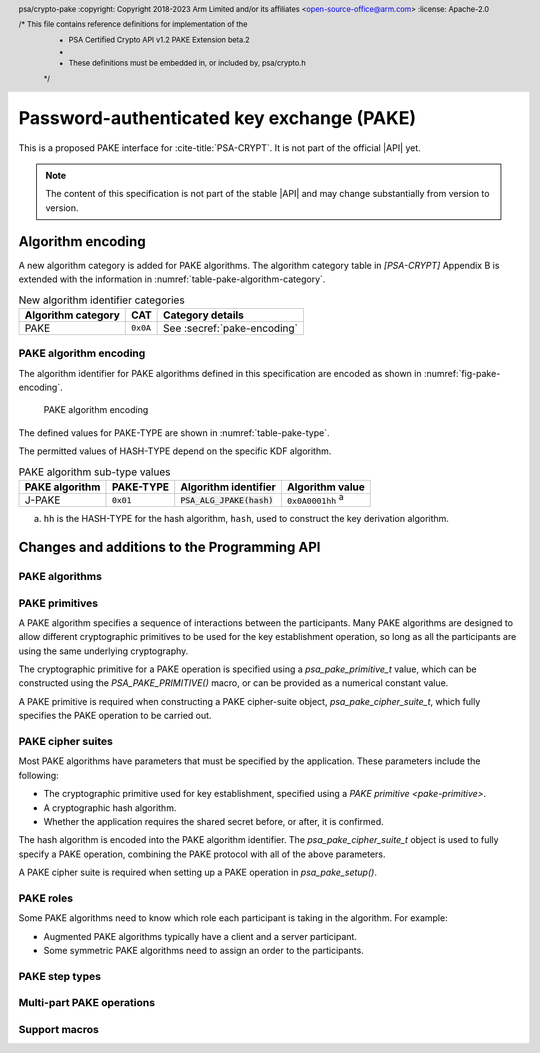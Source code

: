 .. SPDX-FileCopyrightText: Copyright 2022-2023 Arm Limited and/or its affiliates <open-source-office@arm.com>
.. SPDX-License-Identifier: CC-BY-SA-4.0 AND LicenseRef-Patent-license

Password-authenticated key exchange (PAKE)
==========================================

This is a proposed PAKE interface for :cite-title:`PSA-CRYPT`.
It is not part of the official |API| yet.

.. note::

    The content of this specification is not part of the stable |API| and may change substantially from version to version.

Algorithm encoding
------------------

A new algorithm category is added for PAKE algorithms. The algorithm category table in `[PSA-CRYPT]` Appendix B is extended with the information in :numref:`table-pake-algorithm-category`.

.. csv-table:: New algorithm identifier categories
    :name: table-pake-algorithm-category
    :header-rows: 1
    :align: left
    :widths: auto

    Algorithm category, CAT, Category details
    PAKE, ``0x0A``, See :secref:`pake-encoding`

.. _pake-encoding:

PAKE algorithm encoding
~~~~~~~~~~~~~~~~~~~~~~~

The algorithm identifier for PAKE algorithms defined in this specification are encoded as shown in :numref:`fig-pake-encoding`.

.. figure:: /figure/pake_encoding.*
    :name: fig-pake-encoding

    PAKE algorithm encoding

The defined values for PAKE-TYPE are shown in :numref:`table-pake-type`.

The permitted values of HASH-TYPE depend on the specific KDF algorithm.

..
    The permitted values of HASH-TYPE (see :numref:`table-hash-type`) depend on the specific KDF algorithm.

.. csv-table:: PAKE algorithm sub-type values
    :name: table-pake-type
    :header-rows: 1
    :align: left
    :widths: auto

    PAKE algorithm, PAKE-TYPE, Algorithm identifier, Algorithm value
    J-PAKE, ``0x01``, :code:`PSA_ALG_JPAKE(hash)`, ``0x0A0001hh`` :sup:`a`

a.  ``hh`` is the HASH-TYPE for the hash algorithm, ``hash``, used to construct the key derivation algorithm.

Changes and additions to the Programming API
--------------------------------------------

.. header:: psa/crypto-pake
    :copyright: Copyright 2018-2023 Arm Limited and/or its affiliates <open-source-office@arm.com>
    :license: Apache-2.0

    /* This file contains reference definitions for implementation of the
     * PSA Certified Crypto API v1.2 PAKE Extension beta.2
     *
     * These definitions must be embedded in, or included by, psa/crypto.h
     */


.. _pake-algorithms:

PAKE algorithms
~~~~~~~~~~~~~~~

.. macro:: PSA_ALG_IS_PAKE
    :definition: /* specification-defined value */

    .. summary::
        Whether the specified algorithm is a password-authenticated key exchange.

    .. param:: alg
        An algorithm identifier: a value of type :code:`psa_algorithm_t`.

    .. return::
        ``1`` if ``alg`` is a password-authenticated key exchange (PAKE) algorithm, ``0`` otherwise.
        This macro can return either ``0`` or ``1`` if ``alg`` is not a supported algorithm identifier.

.. macro:: PSA_ALG_JPAKE
    :definition: /* specification-defined value */

    .. summary::
        Macro to build the Password-authenticated key exchange by juggling (J-PAKE) algorithm.

    .. param:: hash_alg
        A hash algorithm: a value of type :code:`psa_algorithm_t` such that :code:`PSA_ALG_IS_HASH(hash_alg)` is true.

    .. return::
        A J-PAKE algorithm, parameterized by a specific hash.

        Unspecified if ``hash_alg`` is not a supported hash algorithm.


    This is J-PAKE as defined by :RFC-title:`8236`, instantiated with the following parameters:

    *   The group can be either an elliptic curve or defined over a finite field.
    *   Schnorr Non-Interactive Zero-Knowledge Proof (NIZKP) as defined by :RFC-title:`8235`, using the same group as the J-PAKE algorithm.
    *   A cryptographic hash function, ``hash_alg``.

    J-PAKE does not confirm the shared secret key that results from the key exchange.

    To select these parameters and set up the cipher suite, initialize a `psa_pake_cipher_suite_t` object, and call the following functions in any order:

    .. code-block:: xref

        psa_pake_cipher_suite_t cipher_suite = PSA_PAKE_CIPHER_SUITE_INIT;

        psa_pake_cs_set_algorithm(&cipher_suite, PSA_ALG_JPAKE(hash));
        psa_pake_cs_set_primitive(&cipher_suite,
                                  PSA_PAKE_PRIMITIVE(type, family, bits));
        psa_pake_cs_set_key_confirmation(&cipher_suite, PSA_PAKE_UNCONFIRMED_KEY);

    More information on selecting a specific Elliptic curve or Diffie-Hellman field is provided with the `PSA_PAKE_PRIMITIVE_TYPE_ECC` and `PSA_PAKE_PRIMITIVE_TYPE_DH` constants.

    The J-PAKE operation follows the protocol shown in :numref:`fig-jpake`.

    .. figure:: /figure/j-pake.*
        :name: fig-jpake

        The J-PAKE protocol.

        The variable names *x1*, *g1*, and so on, are taken from the finite field implementation of J-PAKE in :RFC:`8236#2`. Details of the computation for the key shares and zero-knowledge proofs are in :RFC:`8236` and :RFC:`8235`.

    J-PAKE does not assign roles to the participants, so it is not necessary to call `psa_pake_set_role()`.

    J-PAKE requires both an application and a peer identity. If the peer identity provided to `psa_pake_set_peer()` does not match the data received from the peer, then the call to `psa_pake_input()` for the `PSA_PAKE_STEP_ZK_PROOF` step will fail with :code:`PSA_ERROR_INVALID_SIGNATURE`.

    The following steps demonstrate the application code for 'User' in :numref:`fig-jpake`.
    The input and output steps must be carried out in exactly the same sequence as shown.

    1.  To prepare a J-Pake operation, initialize and set up a :code:`psa_pake_operation_t` object by calling the following functions:

        .. code-block:: xref

            psa_pake_operation_t jpake = PSA_PAKE_OPERATION_INIT;

            psa_pake_setup(&jpake, pake_key, &cipher_suite);
            psa_pake_set_user(&jpake, ...);
            psa_pake_set_peer(&jpake, ...);

        The password is provided as key ``pake_key``, with type :code:`PSA_KEY_TYPE_PASSWORD` or :code:`PSA_KEY_TYPE_PASSWORD_HASH`.
        This can be the password text itself, in an agreed character encoding, or some value derived from the password as required by a higher level protocol.

        The key material is used as an array of bytes, which is converted to an integer as described in :cite-title:`SEC1` §2.3.8, before reducing it modulo *q*.
        Here, *q* is the order of the group defined by the cipher-suite primitive.
        `psa_pake_setup()` will return an error if the result of the conversion and reduction is ``0``.

    After setup, the key exchange flow for J-PAKE is as follows:

    1.  To get the first round data that needs to be sent to the peer, call:

        .. code-block:: xref

            // Get g1
            psa_pake_output(&jpake, PSA_PAKE_STEP_KEY_SHARE, ...);
            // Get V1, the ZKP public key for x1
            psa_pake_output(&jpake, PSA_PAKE_STEP_ZK_PUBLIC, ...);
            // Get r1, the ZKP proof for x1
            psa_pake_output(&jpake, PSA_PAKE_STEP_ZK_PROOF, ...);
            // Get g2
            psa_pake_output(&jpake, PSA_PAKE_STEP_KEY_SHARE, ...);
            // Get V2, the ZKP public key for x2
            psa_pake_output(&jpake, PSA_PAKE_STEP_ZK_PUBLIC, ...);
            // Get r2, the ZKP proof for x2
            psa_pake_output(&jpake, PSA_PAKE_STEP_ZK_PROOF, ...);

    #.  To provide the first round data received from the peer to the operation, call:

        .. code-block:: xref

            // Set g3
            psa_pake_input(&jpake, PSA_PAKE_STEP_KEY_SHARE, ...);
            // Set V3, the ZKP public key for x3
            psa_pake_input(&jpake, PSA_PAKE_STEP_ZK_PUBLIC, ...);
            // Set r3, the ZKP proof for x3
            psa_pake_input(&jpake, PSA_PAKE_STEP_ZK_PROOF, ...);
            // Set g4
            psa_pake_input(&jpake, PSA_PAKE_STEP_KEY_SHARE, ...);
            // Set V4, the ZKP public key for x4
            psa_pake_input(&jpake, PSA_PAKE_STEP_ZK_PUBLIC, ...);
            // Set r4, the ZKP proof for x4
            psa_pake_input(&jpake, PSA_PAKE_STEP_ZK_PROOF, ...);

    #.  To get the second round data that needs to be sent to the peer, call:

        .. code-block:: xref

            // Get A
            psa_pake_output(&jpake, PSA_PAKE_STEP_KEY_SHARE, ...);
            // Get V5, the ZKP public key for x2*s
            psa_pake_output(&jpake, PSA_PAKE_STEP_ZK_PUBLIC, ...);
            // Get r5, the ZKP proof for x2*s
            psa_pake_output(&jpake, PSA_PAKE_STEP_ZK_PROOF, ...);

    #.  To provide the second round data received from the peer to the operation call:

        .. code-block:: xref

            // Set B
            psa_pake_input(&jpake, PSA_PAKE_STEP_KEY_SHARE, ...);
            // Set V6, the ZKP public key for x4*s
            psa_pake_input(&jpake, PSA_PAKE_STEP_ZK_PUBLIC, ...);
            // Set r6, the ZKP proof for x4*s
            psa_pake_input(&jpake, PSA_PAKE_STEP_ZK_PROOF, ...);

    #.  To use the shared secret, extract it as a key. For example, to extract a derivation key for HKDF-SHA-256:

        .. code-block:: xref

            // Set up the key attributes
            psa_key_attributes_t att = PSA_KEY_ATTRIBUTES_INIT;
            psa_key_set_type(&att, PSA_KEY_TYPE_DERIVE);
            psa_key_set_usage_flags(&att, PSA_KEY_USAGE_DERIVE);
            psa_key_set_algorithm(&att, PSA_ALG_HKDF(PSA_ALG_SHA256));

            // Get Ka=Kb=K
            psa_key_id_t shared_key;
            psa_pake_get_shared_key(&jpake, &att, &shared_key);

    For more information about the format of the values which are passed for each step, see :secref:`pake-steps`.

    If the verification of a Zero-knowledge proof provided by the peer fails, then the corresponding call to `psa_pake_input()` for the `PSA_PAKE_STEP_ZK_PROOF` step will return :code:`PSA_ERROR_INVALID_SIGNATURE`.

    .. warning::

        At the end of this sequence there is a cryptographic guarantee that only a peer that used the same password is able to compute the same key.
        But there is no guarantee that the peer is the participant it claims to be, or that the peer used the same password during the exchange.

        At this point, authentication is implicit --- material encrypted or authenticated using the computed key can only be decrypted or verified by someone with the same key.
        The peer is not authenticated at this point, and no action should be taken by the application which assumes that the peer is authenticated, for example, by accessing restricted files.

        To make the authentication explicit, there are various methods to confirm that both parties have the same key. See :RFC:`8236#5` for two examples.

    .. subsection:: Compatible key types

        | :code:`PSA_KEY_TYPE_PASSWORD`
        | :code:`PSA_KEY_TYPE_PASSWORD_HASH`


.. _pake-primitive:

PAKE primitives
~~~~~~~~~~~~~~~

A PAKE algorithm specifies a sequence of interactions between the participants.
Many PAKE algorithms are designed to allow different cryptographic primitives to be used for the key establishment operation, so long as all the participants are using the same underlying cryptography.

The cryptographic primitive for a PAKE operation is specified using a `psa_pake_primitive_t` value, which can be constructed using the `PSA_PAKE_PRIMITIVE()` macro, or can be provided as a numerical constant value.

A PAKE primitive is required when constructing a PAKE cipher-suite object, `psa_pake_cipher_suite_t`, which fully specifies the PAKE operation to be carried out.


.. typedef:: uint8_t psa_pake_primitive_type_t

    .. summary::
        Encoding of the type of the PAKE's primitive.

    The range of PAKE primitive type values is divided as follows:

    :code:`0x00`
        Reserved as an invalid primitive type.
    :code:`0x01 – 0x7f`
        Specification-defined primitive type.
        Primitive types defined by this standard always have bit 7 clear.
        Unallocated primitive type values in this range are reserved for future use.
    :code:`0x80 – 0xff`
        Implementation-defined primitive type.
        Implementations that define additional primitive types must use an encoding with bit 7 set.

    For specification-defined primitive types, see the documentation of individual ``PSA_PAKE_PRIMITIVE_TYPE_XXX`` constants.

.. macro:: PSA_PAKE_PRIMITIVE_TYPE_ECC
    :definition: ((psa_pake_primitive_type_t)0x01)

    .. summary::
        The PAKE primitive type indicating the use of elliptic curves.

    The values of the ``family`` and ``bits`` components of the PAKE primitive identify a specific elliptic curve, using the same mapping that is used for ECC keys.
    See the definition of ``psa_ecc_family_t``.
    Here ``family`` and ``bits`` refer to the values used to construct the PAKE primitive using `PSA_PAKE_PRIMITIVE()`.

    Input and output during the operation can involve group elements and scalar values:

    *   The format for group elements is the same as that for public keys on the specific Elliptic curve.
        For more information, consult the documentation of key formats in `[PSA-CRYPT]`.
    *   The format for scalars is the same as that for private keys on the specific Elliptic curve.
        For more information, consult the documentation of key formats in `[PSA-CRYPT]`.


.. macro:: PSA_PAKE_PRIMITIVE_TYPE_DH
    :definition: ((psa_pake_primitive_type_t)0x02)

    .. summary::
        The PAKE primitive type indicating the use of Diffie-Hellman groups.

    The values of the ``family`` and ``bits`` components of the PAKE primitive identify a specific Diffie-Hellman group, using the same mapping that is used for Diffie-Hellman keys.
    See the definition of ``psa_dh_family_t``.
    Here ``family`` and ``bits`` refer to the values used to construct the PAKE primitive using `PSA_PAKE_PRIMITIVE()`.

    Input and output during the operation can involve group elements and scalar values:

    *   The format for group elements is the same as that for public keys in the specific Diffie-Hellman group.
        For more information, consult the documentation of key formats in `[PSA-CRYPT]`.
    *   The format for scalars is the same as that for private keys in the specific Diffie-Hellman group.
        For more information, consult the documentation of key formats in `[PSA-CRYPT]`.


.. typedef:: uint8_t psa_pake_family_t

    .. summary::
        Encoding of the family of the primitive associated with the PAKE.

    For more information see the documentation of individual ``PSA_PAKE_PRIMITIVE_TYPE_XXX`` constants.

.. typedef:: uint32_t psa_pake_primitive_t

    .. summary::
        Encoding of the primitive associated with the PAKE.

    PAKE primitive values are constructed using `PSA_PAKE_PRIMITIVE()`.

    .. rationale::

        An integral type is required for `psa_pake_primitive_t` to enable values of this type to be compile-time-constants. This allows them to be used in ``case`` statements, and used to calculate static buffer sizes with `PSA_PAKE_OUTPUT_SIZE()` and `PSA_PAKE_INPUT_SIZE()`.

.. macro:: PSA_PAKE_PRIMITIVE
    :definition: /* specification-defined value */

    .. summary::
        Construct a PAKE primitive from type, family and bit-size.

    .. param:: pake_type
        The type of the primitive: a value of type `psa_pake_primitive_type_t`.
    .. param:: pake_family
        The family of the primitive.
        The type and interpretation of this parameter depends on ``pake_type``.
        For more information, consult the documentation of individual `psa_pake_primitive_type_t` constants.
    .. param:: pake_bits
        The bit-size of the primitive: a value of type ``size_t``.
        The interpretation of this parameter depends on ``family``.
        For more information, consult the documentation of individual `psa_pake_primitive_type_t` constants.

    .. return:: psa_pake_primitive_t
        The constructed primitive value.
        Return ``0`` if the requested primitive can't be encoded as `psa_pake_primitive_t`.


.. _pake-cipher-suite:

PAKE cipher suites
~~~~~~~~~~~~~~~~~~

Most PAKE algorithms have parameters that must be specified by the application. These parameters include the following:

*   The cryptographic primitive used for key establishment, specified using a `PAKE primitive <pake-primitive>`.
*   A cryptographic hash algorithm.
*   Whether the application requires the shared secret before, or after, it is confirmed.

The hash algorithm is encoded into the PAKE algorithm identifier. The `psa_pake_cipher_suite_t` object is used to fully specify a PAKE operation, combining the PAKE protocol with all of the above parameters.

A PAKE cipher suite is required when setting up a PAKE operation in `psa_pake_setup()`.


.. typedef:: /* implementation-defined type */ psa_pake_cipher_suite_t

    .. summary::
        The type of an object describing a PAKE cipher suite.

    This is the object that represents the cipher suite used for a PAKE algorithm. The PAKE cipher suite specifies the PAKE algorithm, and the options selected for that algorithm. The cipher suite includes the following attributes:

    *   The PAKE algorithm itself.
    *   The hash algorithm, encoded within the PAKE algorithm.
    *   The PAKE primitive, which identifies the prime order group used for the key exchange operation. See :secref:`pake-primitive`.
    *   Whether to confirm the shared secret.

    This is an implementation-defined type. Applications that make assumptions about the content of this object will result in implementation-specific behavior, and are non-portable.

    Before calling any function on a PAKE cipher suite object, the application must initialize it by any of the following means:

    *   Set the object to all-bits-zero, for example:

        .. code-block:: xref

            psa_pake_cipher_suite_t cipher_suite;
            memset(&cipher_suite, 0, sizeof(cipher_suite));

    *   Initialize the object to logical zero values by declaring the object as static or global without an explicit initializer, for example:

        .. code-block:: xref

            static psa_pake_cipher_suite_t cipher_suite;

    *   Initialize the object to the initializer `PSA_PAKE_CIPHER_SUITE_INIT`, for example:

        .. code-block:: xref

            psa_pake_cipher_suite_t cipher_suite = PSA_PAKE_CIPHER_SUITE_INIT;

    *   Assign the result of the function `psa_pake_cipher_suite_init()` to the object, for example:

        .. code-block:: xref

            psa_pake_cipher_suite_t cipher_suite;
            cipher_suite = psa_pake_cipher_suite_init();

    Following initialization, the cipher-suite object contains the following values:

    .. list-table::
        :header-rows: 1
        :widths: 1 4
        :align: left

        *   -   Attribute
            -   Value

        *   -   algorithm
            -   :code:`PSA_ALG_NONE` --- an invalid algorithm identifier.
        *   -   primitive
            -   ``0`` --- an invalid PAKE primitive.
        *   -   key confirmation
            -   `PSA_PAKE_CONFIRMED_KEY` --- requesting that the secret key is confirmed before it can be returned.

    The algorithm and primitive values must be set for all PAKE algorithms, the key confirmation values is only required for some PAKE algorithms.

    .. admonition:: Implementation note

        Implementations are recommended to define the cipher-suite object as a simple data structure, with fields corresponding to the individual cipher suite attributes.
        In such an implementation, each function ``psa_pake_cs_set_xxx()`` sets a field and the corresponding function ``psa_pake_cs_get_xxx()`` retrieves the value of the field.

        An implementations can report attribute values that are equivalent to the original one, but have a different encoding.
        For example, an implementation can use a more compact representation for attributes where many bit-patterns are invalid or not supported, and store all values that it does not support as a special marker value.
        In such an implementation, after setting an invalid value, the corresponding get function returns an invalid value which might not be the one that was originally stored.

.. macro:: PSA_PAKE_CIPHER_SUITE_INIT
    :definition: /* implementation-defined value */

    .. summary::
        This macro returns a suitable initializer for a PAKE cipher suite object of type `psa_pake_cipher_suite_t`.

.. function:: psa_pake_cipher_suite_init

    .. summary::
        Return an initial value for a PAKE cipher suite object.

    .. return:: psa_pake_cipher_suite_t

.. function:: psa_pake_cs_get_algorithm

    .. summary::
        Retrieve the PAKE algorithm from a PAKE cipher suite.

    .. param:: const psa_pake_cipher_suite_t* cipher_suite
        The cipher suite object to query.

    .. return:: psa_algorithm_t
        The PAKE algorithm stored in the cipher suite object.

    .. admonition:: Implementation note

        This is a simple accessor function that is not required to validate its inputs. It can be efficiently implemented as a ``static inline`` function or a function-like macro.

.. function:: psa_pake_cs_set_algorithm

    .. summary::
        Declare the PAKE algorithm for the cipher suite.

    .. param:: psa_pake_cipher_suite_t* cipher_suite
        The cipher suite object to write to.
    .. param:: psa_algorithm_t alg
        The PAKE algorithm to write: a value of type :code:`psa_algorithm_t` such that :code:`PSA_ALG_IS_PAKE(alg)` is true.

    .. return:: void

    This function overwrites any PAKE algorithm previously set in ``cipher_suite``.

    .. admonition:: Implementation note

        This is a simple accessor function that is not required to validate its inputs. It can be efficiently implemented as a ``static inline`` function or a function-like macro.

.. function:: psa_pake_cs_get_primitive

    .. summary::
        Retrieve the primitive from a PAKE cipher suite.

    .. param:: const psa_pake_cipher_suite_t* cipher_suite
        The cipher suite object to query.

    .. return:: psa_pake_primitive_t
        The primitive stored in the cipher suite object.

    .. admonition:: Implementation note

        This is a simple accessor function that is not required to validate its inputs. It can be efficiently implemented as a ``static inline`` function or a function-like macro.

.. function:: psa_pake_cs_set_primitive

    .. summary::
        Declare the primitive for a PAKE cipher suite.

    .. param:: psa_pake_cipher_suite_t* cipher_suite
        The cipher suite object to write to.
    .. param:: psa_pake_primitive_t primitive
        The PAKE primitive to write: a value of type `psa_pake_primitive_t`.
        If this is ``0``, the primitive type in ``cipher_suite`` becomes unspecified.

    .. return:: void

    This function overwrites any primitive previously set in ``cipher_suite``.

    .. admonition:: Implementation note

        This is a simple accessor function that is not required to validate its inputs. It can be efficiently implemented as a ``static inline`` function or a function-like macro.

.. macro:: PSA_PAKE_CONFIRMED_KEY
    :definition: 0

    .. summary:: A key confirmation value that indicates an confirmed key in a PAKE cipher suite.

    This key confirmation value will result in the PAKE algorithm exchanging data to verify that the shared key is identical for both parties. This is the default key confirmation value in an initialized PAKE cipher suite object.

    Some algorithms do not include confirmation of the shared key.

.. macro:: PSA_PAKE_UNCONFIRMED_KEY
    :definition: 1

    .. summary:: A key confirmation value that indicates an unconfirmed key in a PAKE cipher suite.

    This key confirmation value will result in the PAKE algorithm terminating prior to confirming that the resulting shared key is identical for both parties.

    Some algorithms do not support returning an unconfirmed shared key.

    .. warning::

        When the shared key is not confirmed as part of the PAKE operation, the application is responsible for mitigating risks that arise from the possible mismatch in the output keys.

.. function:: psa_pake_cs_get_key_confirmation

    .. summary::
        Retrieve the key confirmation from a PAKE cipher suite.

    .. param:: const psa_pake_cipher_suite_t* cipher_suite
        The cipher suite object to query.

    .. return:: uint32_t
        A key confirmation value: either `PSA_PAKE_CONFIRMED_KEY` or `PSA_PAKE_UNCONFIRMED_KEY`.

    .. admonition:: Implementation note

        This is a simple accessor function that is not required to validate its inputs.
        It can be efficiently implemented as a ``static inline`` function or a function-like macro.

.. function:: psa_pake_cs_set_key_confirmation

    .. summary::
        Declare the key confirmation from a PAKE cipher suite.

    .. param:: psa_pake_cipher_suite_t* cipher_suite
        The cipher suite object to write to.
    .. param:: uint32_t key_confirmation
        The key confirmation value to write: either `PSA_PAKE_CONFIRMED_KEY` or `PSA_PAKE_UNCONFIRMED_KEY`.

    .. return:: void

    This function overwrites any key confirmation previously set in ``cipher_suite``.

    The documentation of individual PAKE algorithms specifies which key confirmation values are valid for the algorithm.

    .. admonition:: Implementation note

        This is a simple accessor function that is not required to validate its inputs.
        It can be efficiently implemented as a ``static inline`` function or a function-like macro.

.. _pake-roles:

PAKE roles
~~~~~~~~~~

Some PAKE algorithms need to know which role each participant is taking in the algorithm. For example:

*   Augmented PAKE algorithms typically have a client and a server participant.
*   Some symmetric PAKE algorithms need to assign an order to the participants.

.. typedef:: uint8_t psa_pake_role_t

    .. summary::
        Encoding of the application role in a PAKE algorithm.

    This type is used to encode the application's role in the algorithm being executed.
    For more information see the documentation of individual PAKE role constants.

.. macro:: PSA_PAKE_ROLE_NONE
    :definition: ((psa_pake_role_t)0x00)

    .. summary::
        A value to indicate no role in a PAKE algorithm.

    This value can be used in a call to `psa_pake_set_role()` for symmetric PAKE algorithms which do not assign roles.

.. macro:: PSA_PAKE_ROLE_FIRST
    :definition: ((psa_pake_role_t)0x01)

    .. summary::
        The first peer in a balanced PAKE.

    Although balanced PAKE algorithms are symmetric, some of them need the peers to be ordered for the transcript calculations.
    If the algorithm does not need a specific ordering, then either do not call `psa_pake_set_role()`, or use `PSA_PAKE_ROLE_NONE` as the role parameter.

.. macro:: PSA_PAKE_ROLE_SECOND
    :definition: ((psa_pake_role_t)0x02)

    .. summary::
        The second peer in a balanced PAKE.

    Although balanced PAKE algorithms are symmetric, some of them need the peers to be ordered for the transcript calculations.
    If the algorithm does not need a specific ordering, then either do not call `psa_pake_set_role()`, or use `PSA_PAKE_ROLE_NONE` as the role parameter.

.. macro:: PSA_PAKE_ROLE_CLIENT
    :definition: ((psa_pake_role_t)0x11)

    .. summary::
        The client in an augmented PAKE.

    Augmented PAKE algorithms need to differentiate between client and server.

.. macro:: PSA_PAKE_ROLE_SERVER
    :definition: ((psa_pake_role_t)0x12)

    .. summary::
        The server in an augmented PAKE.

    Augmented PAKE algorithms need to differentiate between client and server.


.. _pake-steps:

PAKE step types
~~~~~~~~~~~~~~~

.. typedef:: uint8_t psa_pake_step_t

    .. summary::
        Encoding of input and output steps for a PAKE algorithm.

    Some PAKE algorithms need to exchange more data than a single key share.
    This type encodes additional input and output steps for such algorithms.

.. macro:: PSA_PAKE_STEP_KEY_SHARE
    :definition: ((psa_pake_step_t)0x01)

    .. summary::
        The key share being sent to or received from the peer.

    The format for both input and output using this step is the same as the format for public keys on the group specified by the PAKE operation's primitive.

    The public key formats are defined in the documentation for :code:`psa_export_public_key()`.

    For information regarding how the group is determined, consult the documentation `PSA_PAKE_PRIMITIVE()`.

.. macro:: PSA_PAKE_STEP_ZK_PUBLIC
    :definition: ((psa_pake_step_t)0x02)

    .. summary::
        A Schnorr NIZKP public key.

    This is the ephemeral public key in the Schnorr Non-Interactive Zero-Knowledge Proof, this is the value denoted by *V* in :RFC:`8235`.

    The format for both input and output at this step is the same as that for public keys on the group specified by the PAKE operation's primitive.

    For more information on the format, consult the documentation of :code:`psa_export_public_key()`.

    For information regarding how the group is determined, consult the documentation `PSA_PAKE_PRIMITIVE()`.

.. macro:: PSA_PAKE_STEP_ZK_PROOF
    :definition: ((psa_pake_step_t)0x03)

    .. summary::
        A Schnorr NIZKP proof.

    This is the proof in the Schnorr Non-Interactive Zero-Knowledge Proof, this is the value denoted by *r* in :RFC:`8235`.

    Both for input and output, the value at this step is an integer less than the order of the group specified by the PAKE operation's primitive.
    The format depends on the group as well:

    *   For Montgomery curves, the encoding is little endian.
    *   For other Elliptic curves, and for Diffie-Hellman groups, the encoding is big endian. See :cite:`SEC1` §2.3.8.

    In both cases leading zeroes are permitted as long as the length in bytes does not exceed the byte length of the group order.

    For information regarding how the group is determined, consult the documentation `PSA_PAKE_PRIMITIVE()`.

.. macro:: PSA_PAKE_STEP_CONFIRM
    :definition: ((psa_pake_step_t)0x04)

    .. summary::
        The key confirmation value.

    This value is used during the key confirmation phase of a PAKE protocol. The format of the value depends on the algorithm and cipher suite:

    *   For :code:`PSA_ALG_SPAKE2P`, the format for both input and output at this step is the same as the output of the MAC algorithm specified in the cipher suite.

.. _pake-operation:

Multi-part PAKE operations
~~~~~~~~~~~~~~~~~~~~~~~~~~

.. typedef:: /* implementation-defined type */ psa_pake_operation_t

    .. summary::
        The type of the state object for PAKE operations.

    Before calling any function on a PAKE operation object, the application must initialize it by any of the following means:

    *   Set the object to all-bits-zero, for example:

        .. code-block:: xref

            psa_pake_operation_t operation;
            memset(&operation, 0, sizeof(operation));

    *   Initialize the object to logical zero values by declaring the object as static or global without an explicit initializer, for example:

        .. code-block:: xref

            static psa_pake_operation_t operation;

    *   Initialize the object to the initializer `PSA_PAKE_OPERATION_INIT`, for example:

        .. code-block:: xref

            psa_pake_operation_t operation = PSA_PAKE_OPERATION_INIT;

    *   Assign the result of the function `psa_pake_cipher_suite_init()` to the object, for example:

        .. code-block:: xref

            psa_pake_operation_t operation;
            operation = psa_pake_operation_init();

    This is an implementation-defined type. Applications that make assumptions about the content of this object will result in implementation-specific behavior, and are non-portable.

.. macro:: PSA_PAKE_OPERATION_INIT
    :definition: /* implementation-defined value */

    .. summary::
        This macro returns a suitable initializer for a PAKE operation object of type `psa_pake_operation_t`.

.. function:: psa_pake_operation_init

    .. summary::
        Return an initial value for a PAKE operation object.

    .. return:: psa_pake_operation_t

.. function:: psa_pake_setup

    .. summary::
        Setup a password-authenticated key exchange.

    .. param:: psa_pake_operation_t *operation
        The operation object to set up.
        It must have been initialized as per the documentation for `psa_pake_operation_t` and not yet in use.
    .. param:: psa_key_id_t password_key
        Identifier of the key holding the password or a value derived from the password.
        It must remain valid until the operation terminates.
        It must be of type :code:`PSA_KEY_TYPE_PASSWORD` or :code:`PSA_KEY_TYPE_PASSWORD_HASH`.
        It must permit the usage :code:`PSA_KEY_USAGE_DERIVE`.
    .. param:: const psa_pake_cipher_suite_t *cipher_suite
        The cipher suite to use.
        A PAKE cipher suite fully characterizes a PAKE algorithm, including the PAKE algorithm.

        The cipher suite must be compatible with the key type of ``password_key``.

    .. return:: psa_status_t
    .. retval:: PSA_SUCCESS
        Success. The operation is now active.
    .. retval:: PSA_ERROR_BAD_STATE
        The following conditions can result in this error:

        *   The operation state is not valid: it must be inactive.
        *   The library requires initializing by a call to :code:`psa_crypto_init()`.
    .. retval:: PSA_ERROR_INVALID_HANDLE
        ``password_key`` is not a valid key identifier.
    .. retval:: PSA_ERROR_NOT_PERMITTED
        ``psssword_key`` does not have the :code:`PSA_KEY_USAGE_DERIVE` flag, or it does not permit the algorithm in ``cipher_suite``.
    .. retval:: PSA_ERROR_INVALID_ARGUMENT
        The following conditions can result in this error:

        *   The algorithm in ``cipher_suite`` is not a PAKE algorithm, or encodes an invalid hash algorithm.
        *   The PAKE primitive in ``cipher_suite`` is not compatible with the PAKE algorithm.
        *   The key confirmation value in ``cipher_suite`` is not compatible with the PAKE algorithm and primitive.
        *   The key type for ``password_key`` is not :code:`PSA_KEY_TYPE_PASSWORD` or :code:`PSA_KEY_TYPE_PASSWORD_HASH`.
        *   ``password_key`` is not compatible with ``cipher_suite``.
    .. retval:: PSA_ERROR_NOT_SUPPORTED
        The following conditions can result in this error:

        *   The algorithm in ``cipher_suite`` is not a supported PAKE algorithm, or encodes an unsupported hash algorithm.
        *   The PAKE primitive in ``cipher_suite`` is not supported or not compatible with the PAKE algorithm.
        *   The key confirmation value in ``cipher_suite`` is not supported, or not compatible, with the PAKE algorithm and primitive.
        *   The key type or key size of ``password_key`` is not supported with ``cipher suite``.
    .. retval:: PSA_ERROR_CORRUPTION_DETECTED
    .. retval:: PSA_ERROR_COMMUNICATION_FAILURE
    .. retval:: PSA_ERROR_STORAGE_FAILURE
    .. retval:: PSA_ERROR_DATA_CORRUPT
    .. retval:: PSA_ERROR_DATA_INVALID

    The sequence of operations to set up a password-authenticated key exchange operation is as follows:

    1.  Allocate a PAKE operation object which will be passed to all the functions listed here.
    #.  Initialize the operation object with one of the methods described in the documentation for `psa_pake_operation_t`.
        For example, using `PSA_PAKE_OPERATION_INIT`.
    #.  Call `psa_pake_setup()` to specify the cipher suite.
    #.  Call ``psa_pake_set_xxx()`` functions on the operation to complete the setup.
        The exact sequence of ``psa_pake_set_xxx()`` functions that needs to be called depends on the algorithm in use.

    A typical sequence of calls to perform a password-authenticated key exchange:

    1.  Call :code:`psa_pake_output(operation, PSA_PAKE_STEP_KEY_SHARE, ...)` to get the key share that needs to be sent to the peer.
    #.  Call :code:`psa_pake_input(operation, PSA_PAKE_STEP_KEY_SHARE, ...)` to provide the key share that was received from the peer.
    #.  Depending on the algorithm additional calls to `psa_pake_output()` and `psa_pake_input()` might be necessary.
    #.  Call `psa_pake_get_shared_key()` to access the shared secret.

    Refer to the documentation of individual PAKE algorithms for details on the required set up and operation for each algorithm, and for constraints on the format and content of valid passwords.
    See :secref:`pake-algorithms`.

    After a successful call to `psa_pake_setup()`, the operation is active, and the application must eventually terminate the operation. The following events terminate an operation:

    *   A successful call to `psa_pake_get_shared_key()`.
    *   A call to `psa_pake_abort()`.

    If `psa_pake_setup()` returns an error, the operation object is unchanged. If a subsequent function call with an active operation returns an error, the operation enters an error state.

    To abandon an active operation, or reset an operation in an error state, call `psa_pake_abort()`.

    ..
        See :secref:`multi-part-operations`. :issue:`add this when integrated to main specification`

.. function:: psa_pake_set_role

    .. summary::
        Set the application role for a password-authenticated key exchange.

    .. param:: psa_pake_operation_t *operation
        Active PAKE operation.
    .. param:: psa_pake_role_t role
        A value of type `psa_pake_role_t` indicating the application role in the PAKE algorithm.
        See :secref:`pake-roles`.

    .. return:: psa_status_t
    .. retval:: PSA_SUCCESS
        Success.
    .. retval:: PSA_ERROR_BAD_STATE
        The following conditions can result in this error:

        *   The operation state is not valid: it must be active, and `psa_pake_set_role()`, `psa_pake_input()`, and `psa_pake_output()` must not have been called yet.
        *   The library requires initializing by a call to :code:`psa_crypto_init()`.
    .. retval:: PSA_ERROR_INVALID_ARGUMENT
        ``role`` is not a valid PAKE role in the operation's algorithm.
    .. retval:: PSA_ERROR_NOT_SUPPORTED
        ``role`` is not a valid PAKE role, or is not supported for the operation's algorithm.
    .. retval:: PSA_ERROR_COMMUNICATION_FAILURE
    .. retval:: PSA_ERROR_CORRUPTION_DETECTED

    Not all PAKE algorithms need to differentiate the communicating participants.
    For PAKE algorithms that do not require a role to be specified, the application can do either of the following:

    *   Not call `psa_pake_set_role()` on the PAKE operation.
    *   Call `psa_pake_set_role()` with the `PSA_PAKE_ROLE_NONE` role.

    Refer to the documentation of individual PAKE algorithms for more information.
    See :secref:`pake-algorithms`.

.. function:: psa_pake_set_user

    .. summary::
        Set the user ID for a password-authenticated key exchange.

    .. param:: psa_pake_operation_t *operation
        Active PAKE operation.
    .. param:: const uint8_t *user_id
        The user ID to authenticate with.
    .. param:: size_t user_id_len
        Size of the ``user_id`` buffer in bytes.

    .. return:: psa_status_t
    .. retval:: PSA_SUCCESS
        Success.
    .. retval:: PSA_ERROR_BAD_STATE
        The following conditions can result in this error:

        *   The operation state is not valid: it must be active, and `psa_pake_set_user()`, `psa_pake_input()`, and `psa_pake_output()` must not have been called yet.
        *   The library requires initializing by a call to :code:`psa_crypto_init()`.
    .. retval:: PSA_ERROR_INVALID_ARGUMENT
        ``user_id`` is not valid for the operation's algorithm and cipher suite.
    .. retval:: PSA_ERROR_NOT_SUPPORTED
        The value of ``user_id`` is not supported by the implementation.
    .. retval:: PSA_ERROR_INSUFFICIENT_MEMORY
    .. retval:: PSA_ERROR_COMMUNICATION_FAILURE
    .. retval:: PSA_ERROR_CORRUPTION_DETECTED

    Call this function to set the user ID.
    For PAKE algorithms that associate a user identifier with both participants in the session, also call `psa_pake_set_peer()` with the peer ID.
    For PAKE algorithms that associate a single user identifier with the session, call `psa_pake_set_user()` only.

    Refer to the documentation of individual PAKE algorithms for more information.
    See :secref:`pake-algorithms`.

.. function:: psa_pake_set_peer

    .. summary::
        Set the peer ID for a password-authenticated key exchange.

    .. param:: psa_pake_operation_t *operation
        Active PAKE operation.
    .. param:: const uint8_t *peer_id
        The peer's ID to authenticate.
    .. param:: size_t peer_id_len
        Size of the ``peer_id`` buffer in bytes.

    .. return:: psa_status_t
    .. retval:: PSA_SUCCESS
        Success.
    .. retval:: PSA_ERROR_BAD_STATE
        The following conditions can result in this error:

        *   The operation state is not valid: it must be active, and `psa_pake_set_peer()`, `psa_pake_input()`, and `psa_pake_output()` must not have been called yet.
        *   Calling `psa_pake_set_peer()` is invalid with the operation's algorithm.
        *   The library requires initializing by a call to :code:`psa_crypto_init()`.
    .. retval:: PSA_ERROR_INVALID_ARGUMENT
        ``peer_id`` is not valid for the operation's algorithm and cipher suite.
    .. retval:: PSA_ERROR_NOT_SUPPORTED
        The value of ``peer_id`` is not supported by the implementation.
    .. retval:: PSA_ERROR_NOT_SUPPORTED
    .. retval:: PSA_ERROR_INSUFFICIENT_MEMORY
    .. retval:: PSA_ERROR_COMMUNICATION_FAILURE
    .. retval:: PSA_ERROR_CORRUPTION_DETECTED

    Call this function in addition to `psa_pake_set_user()` for PAKE algorithms that associate a user identifier with both participants in the session.
    For PAKE algorithms that associate a single user identifier with the session, call `psa_pake_set_user()` only.

    Refer to the documentation of individual PAKE algorithms for more information.
    See :secref:`pake-algorithms`.

.. function:: psa_pake_set_context

    .. summary::
        Set the context data for a password-authenticated key exchange.

    .. param:: psa_pake_operation_t *operation
        Active PAKE operation.
    .. param:: const uint8_t *context
        The peer's ID to authenticate.
    .. param:: size_t context_len
        Size of the ``context`` buffer in bytes.

    .. return:: psa_status_t
    .. retval:: PSA_SUCCESS
        Success.
    .. retval:: PSA_ERROR_BAD_STATE
        The following conditions can result in this error:

        *   The operation state is not valid: it must be active, and `psa_pake_set_context()`, `psa_pake_input()`, and `psa_pake_output()` must not have been called yet.
        *   Calling `psa_pake_set_context()` is invalid with the operation's algorithm.
        *   The library requires initializing by a call to :code:`psa_crypto_init()`.
    .. retval:: PSA_ERROR_INVALID_ARGUMENT
        ``context`` is not valid for the operation's algorithm and cipher suite.
    .. retval:: PSA_ERROR_NOT_SUPPORTED
        The value of ``context`` is not supported by the implementation.
    .. retval:: PSA_ERROR_NOT_SUPPORTED
    .. retval:: PSA_ERROR_INSUFFICIENT_MEMORY
    .. retval:: PSA_ERROR_COMMUNICATION_FAILURE
    .. retval:: PSA_ERROR_CORRUPTION_DETECTED

    Call this function for PAKE algorithms that accept additional context data as part of the protocol setup.

    Refer to the documentation of individual PAKE algorithms for more information.
    See :secref:`pake-algorithms`.

.. function:: psa_pake_output

    .. summary::
        Get output for a step of a password-authenticated key exchange.

    .. param:: psa_pake_operation_t *operation
        Active PAKE operation.
    .. param:: psa_pake_step_t step
        The step of the algorithm for which the output is requested.
    .. param:: uint8_t *output
        Buffer where the output is to be written.
        The format of the output depends on the ``step``, see :secref:`pake-steps`.
    .. param:: size_t output_size
        Size of the ``output`` buffer in bytes.
        This must be appropriate for the cipher suite and output step:

        *   A sufficient output size is :code:`PSA_PAKE_OUTPUT_SIZE(alg, primitive, step)` where ``alg`` and ``primitive`` are the PAKE algorithm and primitive in the operation's cipher suite, and ``step`` is the output step.
        *   `PSA_PAKE_OUTPUT_MAX_SIZE` evaluates to the maximum output size of any supported PAKE algorithm, primitive and step.
    .. param:: size_t *output_length
        On success, the number of bytes of the returned output.

    .. return:: psa_status_t
    .. retval:: PSA_SUCCESS
        Success.
        The first ``(*output_length)`` bytes of ``output`` contain the output.
    .. retval:: PSA_ERROR_BAD_STATE
        The following conditions can result in this error:

        *   The operation state is not valid: it must be active and fully set up, and this call must conform to the algorithm's requirements for ordering of input and output steps.
        *   The library requires initializing by a call to :code:`psa_crypto_init()`.
    .. retval:: PSA_ERROR_INVALID_ARGUMENT
        ``step`` is not compatible with the operation's algorithm.
    .. retval:: PSA_ERROR_NOT_SUPPORTED
        ``step`` is not supported with the operation's algorithm.
    .. retval:: PSA_ERROR_BUFFER_TOO_SMALL
        The size of the ``output`` buffer is too small.
        `PSA_PAKE_OUTPUT_SIZE()` or `PSA_PAKE_OUTPUT_MAX_SIZE` can be used to determine a sufficient buffer size.
    .. retval:: PSA_ERROR_INSUFFICIENT_MEMORY
    .. retval:: PSA_ERROR_INSUFFICIENT_ENTROPY
    .. retval:: PSA_ERROR_COMMUNICATION_FAILURE
    .. retval:: PSA_ERROR_CORRUPTION_DETECTED
    .. retval:: PSA_ERROR_STORAGE_FAILURE
    .. retval:: PSA_ERROR_DATA_CORRUPT
    .. retval:: PSA_ERROR_DATA_INVALID

    Depending on the algorithm being executed, you might need to call this function several times or you might not need to call this at all.

    The exact sequence of calls to perform a password-authenticated key exchange depends on the algorithm in use.
    Refer to the documentation of individual PAKE algorithms for more information.
    See :secref:`pake-algorithms`.

    If this function returns an error status, the operation enters an error state and must be aborted by calling `psa_pake_abort()`.

.. function:: psa_pake_input

    .. summary::
        Provide input for a step of a password-authenticated key exchange.

    .. param:: psa_pake_operation_t *operation
        Active PAKE operation.
    .. param:: psa_pake_step_t step
        The step for which the input is provided.
    .. param:: const uint8_t *input
        Buffer containing the input.
        The format of the input depends on the ``step``, see :secref:`pake-steps`.
    .. param:: size_t input_length
        Size of the ``input`` buffer in bytes.

    .. return:: psa_status_t
    .. retval:: PSA_SUCCESS
        Success.
    .. retval:: PSA_ERROR_BAD_STATE
        The following conditions can result in this error:

        *   The operation state is not valid: it must be active and fully set up, and this call must conform to the algorithm's requirements for ordering of input and output steps.
        *   The library requires initializing by a call to :code:`psa_crypto_init()`.
    .. retval:: PSA_ERROR_INVALID_ARGUMENT
        The following conditions can result in this error:

        *   ``step`` is not compatible with the operation's algorithm.
        *   The input is not valid for the operation's algorithm, cipher suite or ``step``.
    .. retval:: PSA_ERROR_INVALID_SIGNATURE
        The verification fails for a `PSA_PAKE_STEP_ZK_PROOF` input step.
    .. retval:: PSA_ERROR_NOT_SUPPORTED
        The following conditions can result in this error:

        *   ``step`` is not supported with the operation's algorithm.
        *   The input is not supported for the operation's algorithm, cipher suite or ``step``.
    .. retval:: PSA_ERROR_INSUFFICIENT_MEMORY
    .. retval:: PSA_ERROR_COMMUNICATION_FAILURE
    .. retval:: PSA_ERROR_CORRUPTION_DETECTED
    .. retval:: PSA_ERROR_STORAGE_FAILURE
    .. retval:: PSA_ERROR_DATA_CORRUPT
    .. retval:: PSA_ERROR_DATA_INVALID

    Depending on the algorithm being executed, you might need to call this function several times or you might not need to call this at all.

    The exact sequence of calls to perform a password-authenticated key exchange depends on the algorithm in use.
    Refer to the documentation of individual PAKE algorithms for more information.
    See :secref:`pake-algorithms`.

    `PSA_PAKE_INPUT_SIZE()` or `PSA_PAKE_INPUT_MAX_SIZE` can be used to allocate buffers of sufficient size to transfer inputs that are received from the peer into the operation.

    If this function returns an error status, the operation enters an error state and must be aborted by calling `psa_pake_abort()`.

.. function:: psa_pake_get_shared_key

    .. todo::

        Decide whether `psa_pake_get_shared_key()` can be called only once (and this terminates the operation), or if the application can sequentially extract multiple keys from the shared secret (much like can be done with a key derivation operation).

        If there are no use cases for multiple key extraction, then we should keep it simple and have a successful key extraction result in terminating the operation. This is the currently described behavior.

        Related: Does all of the shared secret need to be used to construct the output key?

    .. summary::
        Extract the shared secret from the PAKE as a key.

    .. param:: psa_pake_operation_t *operation
        Active PAKE operation.
    .. param:: const psa_key_attributes_t * attributes

        .. todo::
            Decide where this parameter should go - :code:`psa_key_derivation_output_key()` has this as 1st parameter, before the operation object.

        The attributes for the new key.
        This function uses the attributes as follows:

        *   The key type is required. It cannot be an asymmetric public key. :issue:`Should we place other restrictions - e.g. forbidding key types that consume a variable amount of input?`
        *   The key size is always determined from the PAKE shared secret. If the key size in ``attributes`` is nonzero, it must be equal to the size of the shared secret, in bits.

            The bit-size of the shared secret is :code:`PSA_PAKE_SECRET_KEY_BITS(alg, primitive, hash_alg)`, where ``alg``, ``primitive``, and ``hash_alg`` are the PAKE algorithm, primitive, and hash in the operation's cipher suite.

        *   The key permitted-algorithm policy is required for keys that will be used for a cryptographic operation.

            .. see :secref:`permitted-algorithms`.

        *   The key usage flags define what operations are permitted with the key.

            .. see :secref:`key-usage-flags`.

        *   The key lifetime and identifier are required for a persistent key.

        .. note::
            This is an input parameter: it is not updated with the final key attributes.
            The final attributes of the new key can be queried by calling :code:`psa_get_key_attributes()` with the key's identifier.

    .. param:: psa_key_id_t * key
        On success, an identifier for the newly created key. :code:`PSA_KEY_ID_NULL` on failure.


    .. return:: psa_status_t
    .. retval:: PSA_SUCCESS
        Success.
        If the key is persistent, the key material and the key's metadata have been saved to persistent storage.
    .. retval:: PSA_ERROR_BAD_STATE
        The following conditions can result in this error:

        *   The state of PAKE operation ``operation`` is not valid: it must be ready to return the shared secret.

            For an unconfirmed key, this will be when the key-exchange output and input steps are complete, but prior to any key-confirmation output and input steps.

            For a confirmed key, this will be when all key-exchange and key-confirmation output and input steps are complete.
        *   The library requires initializing by a call to :code:`psa_crypto_init()`.
    .. retval:: PSA_ERROR_ALREADY_EXISTS
        This is an attempt to create a persistent key, and there is already a persistent key with the given identifier.
    .. retval:: PSA_ERROR_INSUFFICIENT_DATA
        There was not enough data to create the desired key. :issue:`Is this the appropriate error for this condition?`
    .. retval:: PSA_ERROR_NOT_SUPPORTED
        The key attributes, as a whole, are not supported for creation from a PAKE secret, either by the implementation in general or in the specified storage location.
    .. retval:: PSA_ERROR_INVALID_ARGUMENT
        The following conditions can result in this error:

        *   The key type is not valid for a PAKE output.
        *   The key size is nonzero, and is not the size of the shared secret.
        *   The key lifetime is invalid.
        *   The key identifier is not valid for the key lifetime.
        *   The key usage flags include invalid values.
        *   The key's permitted-usage algorithm is invalid.
        *   The key attributes, as a whole, are invalid.
    .. retval:: PSA_ERROR_NOT_PERMITTED
        The implementation does not permit creating a key with the specified attributes due to some implementation-specific policy.
    .. retval:: PSA_ERROR_INSUFFICIENT_MEMORY
    .. retval:: PSA_ERROR_COMMUNICATION_FAILURE
    .. retval:: PSA_ERROR_CORRUPTION_DETECTED
    .. retval:: PSA_ERROR_STORAGE_FAILURE
    .. retval:: PSA_ERROR_DATA_CORRUPT
    .. retval:: PSA_ERROR_DATA_INVALID

    This is the final call in a PAKE operation, which retrieves the shared secret as a key.
    This key can be used directly in cryptographic operations such as encryption, but is more typically used as an input to key derivation operations to produce additional cryptographic keys.

    Depending on the key confirmation requested in the cipher suite, `psa_pake_get_shared_key()` must be called either before or after the key-confirmation output and input steps for the PAKE algorithm.
    The key confirmation affects the guarantees that can be made about the shared key:

    .. list-table::
        :class: borderless
        :widths: 1 4

        *   -   **Unconfirmed key**
            -   If the cipher suite used to set up the operation requested an unconfirmed key, the application must call `psa_pake_get_shared_key()` after the key-exchange output and input steps are completed.
                The PAKE algorithm provides a cryptographic guarantee that only a peer who used the same password, and identity inputs, is able to compute the same key.
                However, there is no guarantee that the peer is the participant it claims to be, and was able to compute the same key.

                Since the peer is not authenticated, no action should be taken that assumes that the peer is who it claims to be.
                For example, do not access restricted files on the peer's behalf until an explicit authentication has succeeded.

                .. note::
                    Some PAKE algorithms do not enable the output of the shared secret until it has been confirmed.

        *   -   **Confirmed key**
            -   If the cipher suite used to set up the operation requested a confirmed key, the application must call `psa_pake_get_shared_key()` after the key-exchange and key-confirmation output and input steps are completed.

                Following key confirmation, the PAKE algorithm provides a cryptographic guarantee that the peer used the same password and identity inputs, and has computed the identical shared secret key.

                Since the peer is not authenticated, no action should be taken that assumes that the peer is who it claims to be.
                For example, do not access restricted files on the peer's behalf until an explicit authentication has succeeded.

                .. note::
                    Some PAKE algorithms do not include any key-confirmation steps.

    This function can be called after the key exchange phase of the operation has completed.
    It injects the shared secret output of the PAKE into the provided key derivation operation.
    The input step :code:`PSA_KEY_DERIVATION_INPUT_SECRET` is used to input the shared key material into the key derivation operation.

    The exact sequence of calls to perform a password-authenticated key exchange depends on the algorithm in use.
    Refer to the documentation of individual PAKE algorithms for more information.
    See :secref:`pake-algorithms`.

    When this function returns successfully, ``operation`` becomes inactive.
    If this function returns an error status, the operation enters an error state and must be aborted by calling `psa_pake_abort()`.

.. function:: psa_pake_abort

    .. summary::
        Abort a PAKE operation.

    .. param:: psa_pake_operation_t * operation
        Initialized PAKE operation.

    .. return:: psa_status_t
    .. retval:: PSA_SUCCESS
        Success.
        The operation object can now be discarded or reused.
    .. retval:: PSA_ERROR_COMMUNICATION_FAILURE
    .. retval:: PSA_ERROR_CORRUPTION_DETECTED
    .. retval:: PSA_ERROR_BAD_STATE
        The library requires initializing by a call to :code:`psa_crypto_init()`.

    Aborting an operation frees all associated resources except for the ``operation`` object itself.
    Once aborted, the operation object can be reused for another operation by calling `psa_pake_setup()` again.

    This function can be called any time after the operation object has been initialized as described in `psa_pake_operation_t`.

    In particular, calling `psa_pake_abort()` after the operation has been terminated by a call to `psa_pake_abort()` or `psa_pake_get_shared_key()` is safe and has no effect.


Support macros
~~~~~~~~~~~~~~

.. macro:: PSA_ALG_IS_JPAKE
    :definition: /* specification-defined value */

    .. summary::
        Whether the specified algorithm is a J-PAKE algorithm (:code:`PSA_ALG_JPAKE(hash_alg)`).

    .. param:: alg
        An algorithm identifier: a value of type :code:`psa_algorithm_t`.

    .. return::
        ``1`` if ``alg`` is a J-PAKE algorithm, ``0`` otherwise. This macro can return either ``0`` or ``1`` if ``alg`` is not a supported PAKE algorithm identifier.

.. macro:: PSA_PAKE_OUTPUT_SIZE
    :definition: /* implementation-defined value */

    .. summary::
        Sufficient output buffer size for `psa_pake_output()`, in bytes.

    .. param:: alg
        A PAKE algorithm: a value of type :code:`psa_algorithm_t` such that :code:`PSA_ALG_IS_PAKE(alg)` is true.
    .. param:: primitive
        A primitive of type `psa_pake_primitive_t` that is compatible with algorithm ``alg``.
    .. param:: output_step
        A value of type `psa_pake_step_t` that is valid for the algorithm ``alg``.

    .. return::
        A sufficient output buffer size for the specified PAKE algorithm, primitive, and output step.
        An implementation can return either ``0`` or a correct size for a PAKE algorithm, primitive, and output step that it recognizes, but does not support.
        If the parameters are not valid, the return value is unspecified.

    If the size of the output buffer is at least this large, it is guaranteed that `psa_pake_output()` will not fail due to an insufficient buffer size.
    The actual size of the output might be smaller in any given call.

    See also `PSA_PAKE_OUTPUT_MAX_SIZE`

.. macro:: PSA_PAKE_OUTPUT_MAX_SIZE
    :definition: /* implementation-defined value */

    .. summary::
        Sufficient output buffer size for `psa_pake_output()` for any of the supported PAKE algorithms, primitives and output steps.

    If the size of the output buffer is at least this large, it is guaranteed that `psa_pake_output()` will not fail due to an insufficient buffer size.

    See also `PSA_PAKE_OUTPUT_SIZE()`.

.. macro:: PSA_PAKE_INPUT_SIZE
    :definition: /* implementation-defined value */

    .. summary::
        Sufficient buffer size for inputs to `psa_pake_input()`.

    .. param:: alg
        A PAKE algorithm: a value of type :code:`psa_algorithm_t` such that :code:`PSA_ALG_IS_PAKE(alg)` is true.
    .. param:: primitive
        A primitive of type `psa_pake_primitive_t` that is compatible with algorithm ``alg``.
    .. param:: input_step
        A value of type `psa_pake_step_t` that is valid for the algorithm ``alg``.

    .. return::
        A sufficient buffer size for the specified PAKE algorithm, primitive, and input step.
        An implementation can return either ``0`` or a correct size for a PAKE algorithm, primitive, and output step that it recognizes, but does not support.
        If the parameters are not valid, the return value is unspecified.

    The value returned by this macro is guaranteed to be large enough for any valid input to `psa_pake_input()` in an operation with the specified parameters.

    This macro can be useful when transferring inputs from the peer into the PAKE operation.

    See also `PSA_PAKE_INPUT_MAX_SIZE`


.. macro:: PSA_PAKE_INPUT_MAX_SIZE
    :definition: /* implementation-defined value */

    .. summary::
        Sufficient buffer size for inputs to `psa_pake_input()` for any of the supported PAKE algorithms, primitives and input steps.

    This macro can be useful when transferring inputs from the peer into the PAKE operation.

    See also `PSA_PAKE_INPUT_SIZE()`.

.. macro:: PSA_PAKE_SECRET_KEY_BITS
    :definition: /* implementation-defined value */

    .. summary::
        The size of the secret key output from a PAKE algorithm, in bits.

    .. param:: alg
        A PAKE algorithm: a value of type :code:`psa_algorithm_t` such that :code:`PSA_ALG_IS_PAKE(alg)` is true.
    .. param:: primitive
        A primitive of type `psa_pake_primitive_t` that is compatible with algorithm ``alg``.
    .. param:: hash_alg
        A hash algorithm: value of type :code:`psa_algorithm_t` such that :code:`PSA_ALG_IS_HASH(alg)` is true.

    .. return::
        The size, in bits, of the shared secret produced by the specified PAKE algorithm, primitive, and associated hash algorithm.
        An implementation can return either ``0`` or a correct size for a PAKE algorithm, primitive, and hash algorithm that it recognizes, but does not support.
        If the parameters are not valid, the return value is unspecified.

    When extracting the shared secret using `psa_pake_get_shared_key()`, the application is not required to set the key size in the attributes.

    :issue:`Do we actually need this, if the only option is to extract all of the bits into the key?`
